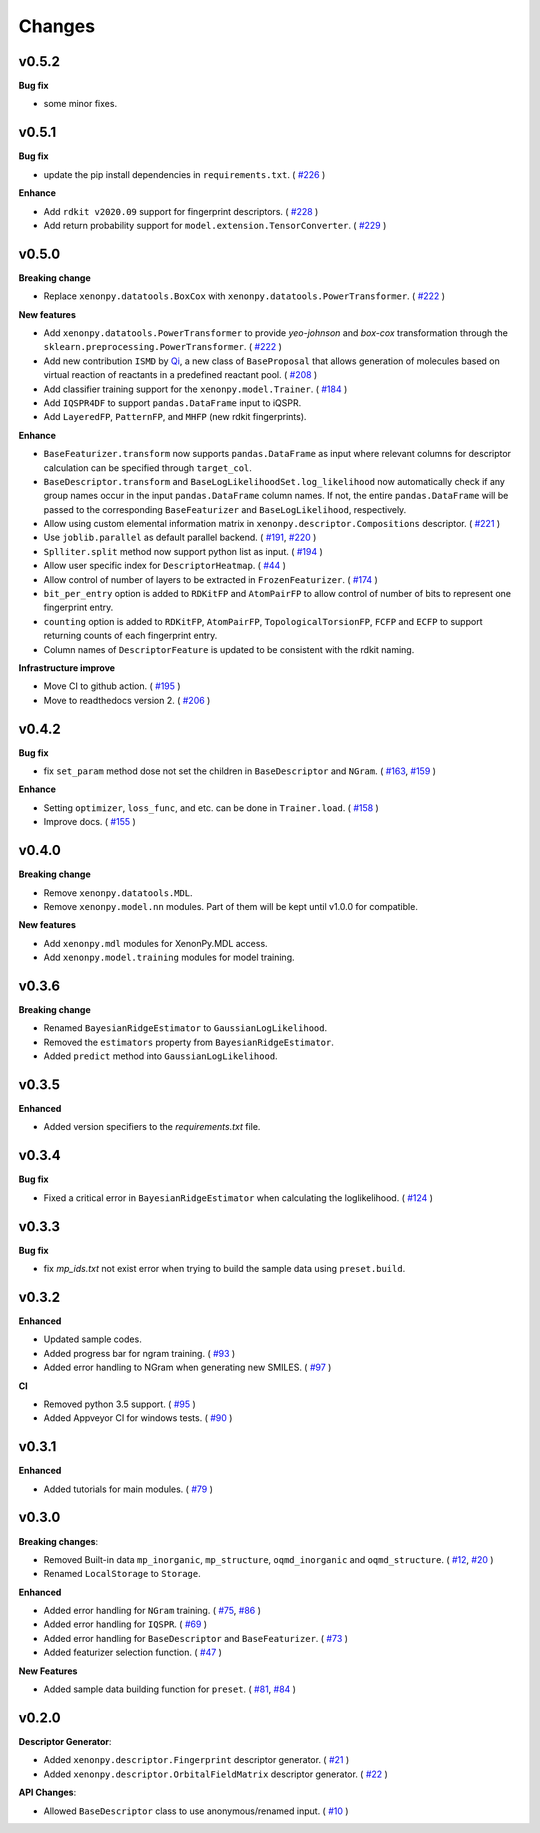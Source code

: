.. role:: raw-html(raw)
    :format: html

=======
Changes
=======

v0.5.2
======

**Bug fix**

* some minor fixes.

v0.5.1
======

**Bug fix**

* update the pip install dependencies in ``requirements.txt``. ( `#226`_ )

**Enhance**

* Add ``rdkit v2020.09`` support for fingerprint descriptors. ( `#228`_ )
* Add return probability support for ``model.extension.TensorConverter``. ( `#229`_ )

.. _#226: https://github.com/yoshida-lab/XenonPy/pull/226
.. _#228: https://github.com/yoshida-lab/XenonPy/pull/228
.. _#229: https://github.com/yoshida-lab/XenonPy/pull/229

v0.5.0
======

**Breaking change**

* Replace ``xenonpy.datatools.BoxCox`` with ``xenonpy.datatools.PowerTransformer``. ( `#222`_ )

**New features**

* Add ``xenonpy.datatools.PowerTransformer`` to provide *yeo-johnson* and *box-cox* transformation through the ``sklearn.preprocessing.PowerTransformer``. ( `#222`_ )
* Add new contribution ``ISMD`` by `Qi`_, a new class of ``BaseProposal`` that allows generation of molecules based on virtual reaction of reactants in a predefined reactant pool. ( `#208`_ )
* Add classifier training support for the ``xenonpy.model.Trainer``. ( `#184`_ )
* Add ``IQSPR4DF`` to support ``pandas.DataFrame`` input to iQSPR.
* Add ``LayeredFP``, ``PatternFP``, and ``MHFP`` (new rdkit fingerprints).

**Enhance**

* ``BaseFeaturizer.transform`` now supports ``pandas.DataFrame`` as input where relevant columns for descriptor calculation can be specified through ``target_col``.
* ``BaseDescriptor.transform`` and ``BaseLogLikelihoodSet.log_likelihood`` now automatically check if any group names occur in the input ``pandas.DataFrame`` column names. If not, the entire ``pandas.DataFrame`` will be passed to the corresponding ``BaseFeaturizer`` and ``BaseLogLikelihood``, respectively.
* Allow using custom elemental information matrix in ``xenonpy.descriptor.Compositions`` descriptor. ( `#221`_ )
* Use ``joblib.parallel`` as default parallel backend. ( `#191`_, `#220`_ )
* ``Splliter.split`` method now support python list as input. ( `#194`_ )
* Allow user specific index for ``DescriptorHeatmap``. ( `#44`_ )
* Allow control of number of layers to be extracted in ``FrozenFeaturizer``. ( `#174`_ )
* ``bit_per_entry`` option is added to ``RDKitFP`` and ``AtomPairFP`` to allow control of number of bits to represent one fingerprint entry.
* ``counting`` option is added to ``RDKitFP``, ``AtomPairFP``, ``TopologicalTorsionFP``, ``FCFP`` and ``ECFP`` to support returning counts of each fingerprint entry.
* Column names of ``DescriptorFeature`` is updated to be consistent with the rdkit naming.


**Infrastructure improve**

* Move CI to github action. ( `#195`_ )
* Move to readthedocs version 2. ( `#206`_ )

.. _Qi: https://github.com/qi-zh
.. _#222: https://github.com/yoshida-lab/XenonPy/pull/222
.. _#208: https://github.com/yoshida-lab/XenonPy/pull/208
.. _#221: https://github.com/yoshida-lab/XenonPy/pull/221
.. _#184: https://github.com/yoshida-lab/XenonPy/pull/184
.. _#195: https://github.com/yoshida-lab/XenonPy/pull/195
.. _#206: https://github.com/yoshida-lab/XenonPy/pull/206
.. _#191: https://github.com/yoshida-lab/XenonPy/pull/191
.. _#220: https://github.com/yoshida-lab/XenonPy/pull/220
.. _#194: https://github.com/yoshida-lab/XenonPy/pull/194
.. _#44: https://github.com/yoshida-lab/XenonPy/pull/44
.. _#174: https://github.com/yoshida-lab/XenonPy/pull/174


v0.4.2
======

**Bug fix**

* fix ``set_param`` method dose not set the children in ``BaseDescriptor`` and ``NGram``. ( `#163`_, `#159`_ )

**Enhance**

* Setting ``optimizer``, ``loss_func``, and etc. can be done in ``Trainer.load``. ( `#158`_ )
* Improve docs.  ( `#155`_ )

.. _#163: https://github.com/yoshida-lab/XenonPy/issues/163
.. _#159: https://github.com/yoshida-lab/XenonPy/issues/159
.. _#158: https://github.com/yoshida-lab/XenonPy/issues/159
.. _#155: https://github.com/yoshida-lab/XenonPy/issues/159


v0.4.0
======

**Breaking change**

* Remove ``xenonpy.datatools.MDL``.
* Remove ``xenonpy.model.nn`` modules. Part of them will be kept until v1.0.0 for compatible.

**New features**

* Add ``xenonpy.mdl`` modules for XenonPy.MDL access.
* Add ``xenonpy.model.training`` modules for model training.


v0.3.6
======

**Breaking change**

* Renamed ``BayesianRidgeEstimator`` to ``GaussianLogLikelihood``.
* Removed the ``estimators`` property from ``BayesianRidgeEstimator``.
* Added ``predict`` method into ``GaussianLogLikelihood``.


v0.3.5
======

**Enhanced**

* Added version specifiers to the *requirements.txt* file.

v0.3.4
======

**Bug fix**

* Fixed a critical error in ``BayesianRidgeEstimator`` when calculating the loglikelihood. ( `#124`_ )

.. _#124: https://github.com/yoshida-lab/XenonPy/issues/124

v0.3.3
======

**Bug fix**

* fix *mp_ids.txt* not exist error when trying to build the sample data using ``preset.build``.

v0.3.2
======

**Enhanced**

* Updated sample codes.
* Added progress bar for ngram training. ( `#93`_ )
* Added error handling to NGram when generating new SMILES. ( `#97`_ )

**CI**

* Removed python 3.5 support. ( `#95`_ )
* Added Appveyor CI for windows tests. ( `#90`_ )

.. _#93: https://github.com/yoshida-lab/XenonPy/issues/93
.. _#97: https://github.com/yoshida-lab/XenonPy/issues/97
.. _#95: https://github.com/yoshida-lab/XenonPy/issues/95
.. _#90: https://github.com/yoshida-lab/XenonPy/issues/90


v0.3.1
======

**Enhanced**

* Added tutorials for main modules. ( `#79`_ )

.. _#79: https://github.com/yoshida-lab/XenonPy/issues/79


v0.3.0
======

**Breaking changes**:

* Removed Built-in data ``mp_inorganic``, ``mp_structure``, ``oqmd_inorganic`` and ``oqmd_structure``. ( `#12`_, `#20`_ )
* Renamed ``LocalStorage`` to ``Storage``.

**Enhanced**

* Added error handling for ``NGram`` training. ( `#75`_, `#86`_ )
* Added error handling for ``IQSPR``. ( `#69`_ )
* Added error handling for ``BaseDescriptor`` and ``BaseFeaturizer``. ( `#73`_ )
* Added featurizer selection function. ( `#47`_ )

**New Features**

* Added sample data building function for ``preset``. ( `#81`_, `#84`_ )


.. _#12: https://github.com/yoshida-lab/XenonPy/issues/12
.. _#20: https://github.com/yoshida-lab/XenonPy/issues/20
.. _#75: https://github.com/yoshida-lab/XenonPy/issues/75
.. _#73: https://github.com/yoshida-lab/XenonPy/issues/73
.. _#86: https://github.com/yoshida-lab/XenonPy/issues/86
.. _#69: https://github.com/yoshida-lab/XenonPy/issues/69
.. _#81: https://github.com/yoshida-lab/XenonPy/issues/81
.. _#84: https://github.com/yoshida-lab/XenonPy/issues/84
.. _#47: https://github.com/yoshida-lab/XenonPy/issues/47




v0.2.0
======

**Descriptor Generator**:

* Added ``xenonpy.descriptor.Fingerprint`` descriptor generator. ( `#21`_ )
* Added ``xenonpy.descriptor.OrbitalFieldMatrix`` descriptor generator. ( `#22`_ )


**API Changes**:

* Allowed ``BaseDescriptor`` class to use anonymous/renamed input. ( `#10`_ )

.. _#10: https://github.com/yoshida-lab/XenonPy/issues/10
.. _#21: https://github.com/yoshida-lab/XenonPy/issues/21
.. _#22: https://github.com/yoshida-lab/XenonPy/issues/22